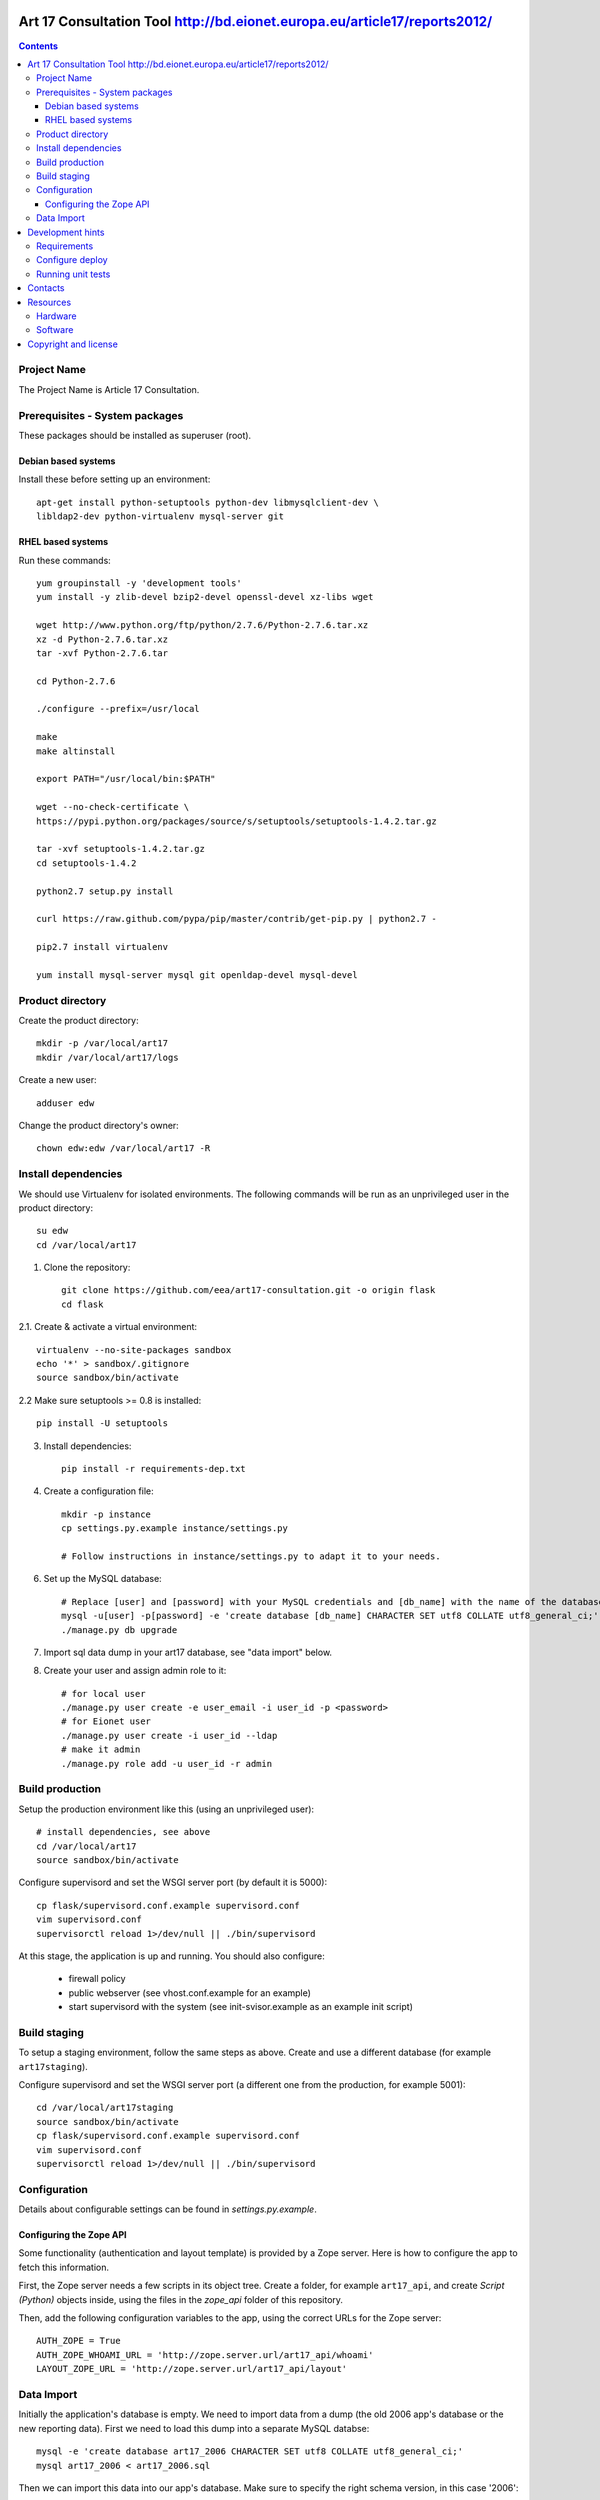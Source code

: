 Art 17 Consultation Tool http://bd.eionet.europa.eu/article17/reports2012/
==========================================================================

.. contents ::

Project Name
------------
The Project Name is Article 17 Consultation.

Prerequisites - System packages
-------------------------------

These packages should be installed as superuser (root).

Debian based systems
~~~~~~~~~~~~~~~~~~~~
Install these before setting up an environment::

    apt-get install python-setuptools python-dev libmysqlclient-dev \
    libldap2-dev python-virtualenv mysql-server git


RHEL based systems
~~~~~~~~~~~~~~~~~~

Run these commands::

    yum groupinstall -y 'development tools'
    yum install -y zlib-devel bzip2-devel openssl-devel xz-libs wget

    wget http://www.python.org/ftp/python/2.7.6/Python-2.7.6.tar.xz
    xz -d Python-2.7.6.tar.xz
    tar -xvf Python-2.7.6.tar

    cd Python-2.7.6

    ./configure --prefix=/usr/local

    make
    make altinstall

    export PATH="/usr/local/bin:$PATH"

    wget --no-check-certificate \
    https://pypi.python.org/packages/source/s/setuptools/setuptools-1.4.2.tar.gz

    tar -xvf setuptools-1.4.2.tar.gz
    cd setuptools-1.4.2

    python2.7 setup.py install

    curl https://raw.github.com/pypa/pip/master/contrib/get-pip.py | python2.7 -

    pip2.7 install virtualenv

    yum install mysql-server mysql git openldap-devel mysql-devel


Product directory
-----------------

Create the product directory::

    mkdir -p /var/local/art17
    mkdir /var/local/art17/logs

Create a new user::

    adduser edw

Change the product directory's owner::

    chown edw:edw /var/local/art17 -R



Install dependencies
--------------------
We should use Virtualenv for isolated environments. The following commands will
be run as an unprivileged user in the product directory::

    su edw
    cd /var/local/art17

1. Clone the repository::

    git clone https://github.com/eea/art17-consultation.git -o origin flask
    cd flask

2.1. Create & activate a virtual environment::

    virtualenv --no-site-packages sandbox
    echo '*' > sandbox/.gitignore
    source sandbox/bin/activate

2.2 Make sure setuptools >= 0.8 is installed::

    pip install -U setuptools

3. Install dependencies::

    pip install -r requirements-dep.txt

4. Create a configuration file::

    mkdir -p instance
    cp settings.py.example instance/settings.py

    # Follow instructions in instance/settings.py to adapt it to your needs.

6. Set up the MySQL database::

    # Replace [user] and [password] with your MySQL credentials and [db_name] with the name of the database:
    mysql -u[user] -p[password] -e 'create database [db_name] CHARACTER SET utf8 COLLATE utf8_general_ci;'
    ./manage.py db upgrade

7. Import sql data dump in your art17 database, see "data import" below.

8. Create your user and assign admin role to it::

    # for local user
    ./manage.py user create -e user_email -i user_id -p <password>
    # for Eionet user
    ./manage.py user create -i user_id --ldap
    # make it admin
    ./manage.py role add -u user_id -r admin


Build production
----------------

Setup the production environment like this (using an unprivileged user)::

    # install dependencies, see above
    cd /var/local/art17
    source sandbox/bin/activate

Configure supervisord and set the WSGI server port (by default it is 5000)::

    cp flask/supervisord.conf.example supervisord.conf
    vim supervisord.conf
    supervisorctl reload 1>/dev/null || ./bin/supervisord

At this stage, the application is up and running. You should also configure:

    * firewall policy
    * public webserver (see vhost.conf.example for an example)
    * start supervisord with the system (see init-svisor.example as an example
      init script)


Build staging
-------------

To setup a staging environment, follow the same steps as above. Create and use
a different database (for example ``art17staging``).

Configure supervisord and set the WSGI server port (a different one from the
production, for example 5001)::

    cd /var/local/art17staging
    source sandbox/bin/activate
    cp flask/supervisord.conf.example supervisord.conf
    vim supervisord.conf
    supervisorctl reload 1>/dev/null || ./bin/supervisord


Configuration
-------------
Details about configurable settings can be found in `settings.py.example`.

Configuring the Zope API
~~~~~~~~~~~~~~~~~~~~~~~~
Some functionality (authentication and layout template) is provided by a
Zope server. Here is how to configure the app to fetch this information.

First, the Zope server needs a few scripts in its object tree. Create a
folder, for example ``art17_api``, and create `Script (Python)` objects
inside, using the files in the `zope_api` folder of this repository.

Then, add the following configuration variables to the app, using the
correct URLs for the Zope server::

    AUTH_ZOPE = True
    AUTH_ZOPE_WHOAMI_URL = 'http://zope.server.url/art17_api/whoami'
    LAYOUT_ZOPE_URL = 'http://zope.server.url/art17_api/layout'


Data Import
-----------
Initially the application's database is empty. We need to import data
from a dump (the old 2006 app's database or the new reporting data).
First we need to load this dump into a separate MySQL databse::

    mysql -e 'create database art17_2006 CHARACTER SET utf8 COLLATE utf8_general_ci;'
    mysql art17_2006 < art17_2006.sql

Then we can import this data into our app's database. Make sure to
specify the right schema version, in this case '2006'::

    ./manage.py dataset import -d import-from-2006 -i 'mysql://user:pass@localhost/art17_2006' -s 2006

An optional argument ``-f`` (fallback) exists. When there are no records to import
in a table, it copies the entire table from the specified dataset.

Development hints
=================

Requirements
------------

User ``requirements-dev.txt`` instead of ``requirements-dep.text``::

    pip install -r requirements-dev.txt


Configure deploy
----------------

- copy ``fabfile/env.ini.example`` to ``fabfile/env.ini``
- configure staging and production settings
- run ``fab staging deploy`` or ``fab production deploy``


Running unit tests
------------------

Simply run ``py.test testsuite``, it will find and run the tests. For a
bit of speedup you can install ``pytest-xdist`` and run tests in
parallel, ``py.test testsuite -n 4``.


Contacts
========

The project owner is Søren Roug (soren.roug at eaa.europa.eu)

Other people involved in this project are:

* Cornel Nițu (cornel.nitu at eaudeweb.ro)
* Alex Eftimie (alex.eftimie at eaudeweb.ro)

Resources
=========

Hardware
--------
Minimum requirements:
 * 2048MB RAM
 * 2 CPU 1.8GHz or faster
 * 4GB hard disk space

Recommended:
 * 4096MB RAM
 * 4 CPU 2.4GHz or faster
 * 8GB hard disk space


Software
--------
Any recent Linux version.
apache2, local MySQL server


Copyright and license
=====================

This project is free software; you can redistribute it and/or modify it under
the terms of the EUPL v1.1.

More details under `LICENSE.txt`_.

.. _`LICENSE.txt`: https://github.com/eea/art17-consultation/blob/master/LICENSE.txt
